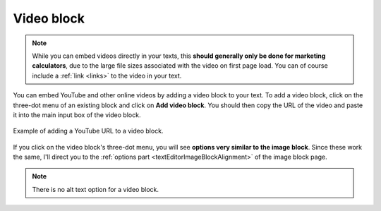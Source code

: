 .. _videos:

Video block
=====================

.. note::
  While you can embed videos directly in your texts, this **should generally only be done for marketing calculators**, due to the large file sizes associated with the video on first page load. You can of course include a :ref:`link <links>` to the video in your text.


You can embed YouTube and other online videos by adding a video block to your text. To add a video block, click on the three-dot menu of an existing block and click on **Add video block**. You should then copy the URL of the video and paste it into the main input box of the video block.

.. _videoBlockEg:
.. figure:: img/videos-block-eg.png
  :alt: example of adding a YouTube URL to a video block 
  :align: center

  Example of adding a YouTube URL to a video block.

If you click on the video block's three-dot menu, you will see **options very similar to the image block**. Since these work the same, I'll direct you to the :ref:`options part <textEditorImageBlockAlignment>` of the image block page.

.. note::
  There is no alt text option for a video block.
  


